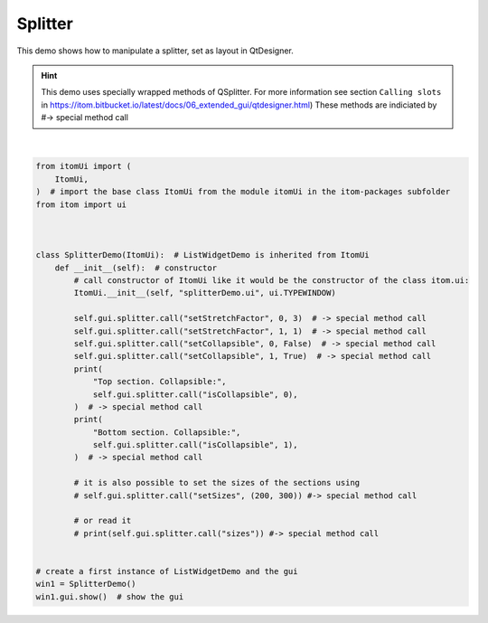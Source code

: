
.. DO NOT EDIT.
.. THIS FILE WAS AUTOMATICALLY GENERATED BY SPHINX-GALLERY.
.. TO MAKE CHANGES, EDIT THE SOURCE PYTHON FILE:
.. "11_demos\ui\demo_splitter.py"
.. LINE NUMBERS ARE GIVEN BELOW.

.. only:: html

    .. note::
        :class: sphx-glr-download-link-note

        Click :ref:`here <sphx_glr_download_11_demos_ui_demo_splitter.py>`
        to download the full example code

.. rst-class:: sphx-glr-example-title

.. _sphx_glr_11_demos_ui_demo_splitter.py:

Splitter
==========

This demo shows how to manipulate a splitter, set as layout in QtDesigner.

.. hint::

    This demo uses specially wrapped methods of QSplitter. For more information see
    section ``Calling slots`` in https://itom.bitbucket.io/latest/docs/06_extended_gui/qtdesigner.html)
    These methods are indiciated by #-> special method call

.. GENERATED FROM PYTHON SOURCE LINES 12-47




.. rst-class:: sphx-glr-script-out

 Out:

 .. code-block:: none

    Top section. Collapsible: False
    Bottom section. Collapsible: True






|

.. code-block:: default

    from itomUi import (
        ItomUi,
    )  # import the base class ItomUi from the module itomUi in the itom-packages subfolder
    from itom import ui



    class SplitterDemo(ItomUi):  # ListWidgetDemo is inherited from ItomUi
        def __init__(self):  # constructor
            # call constructor of ItomUi like it would be the constructor of the class itom.ui:
            ItomUi.__init__(self, "splitterDemo.ui", ui.TYPEWINDOW)

            self.gui.splitter.call("setStretchFactor", 0, 3)  # -> special method call
            self.gui.splitter.call("setStretchFactor", 1, 1)  # -> special method call
            self.gui.splitter.call("setCollapsible", 0, False)  # -> special method call
            self.gui.splitter.call("setCollapsible", 1, True)  # -> special method call
            print(
                "Top section. Collapsible:",
                self.gui.splitter.call("isCollapsible", 0),
            )  # -> special method call
            print(
                "Bottom section. Collapsible:",
                self.gui.splitter.call("isCollapsible", 1),
            )  # -> special method call

            # it is also possible to set the sizes of the sections using
            # self.gui.splitter.call("setSizes", (200, 300)) #-> special method call

            # or read it
            # print(self.gui.splitter.call("sizes")) #-> special method call


    # create a first instance of ListWidgetDemo and the gui
    win1 = SplitterDemo()
    win1.gui.show()  # show the gui


.. rst-class:: sphx-glr-timing

   **Total running time of the script:** ( 0 minutes  0.036 seconds)


.. _sphx_glr_download_11_demos_ui_demo_splitter.py:

.. only:: html

  .. container:: sphx-glr-footer sphx-glr-footer-example


    .. container:: sphx-glr-download sphx-glr-download-python

      :download:`Download Python source code: demo_splitter.py <demo_splitter.py>`

    .. container:: sphx-glr-download sphx-glr-download-jupyter

      :download:`Download Jupyter notebook: demo_splitter.ipynb <demo_splitter.ipynb>`


.. only:: html

 .. rst-class:: sphx-glr-signature

    `Gallery generated by Sphinx-Gallery <https://sphinx-gallery.github.io>`_
